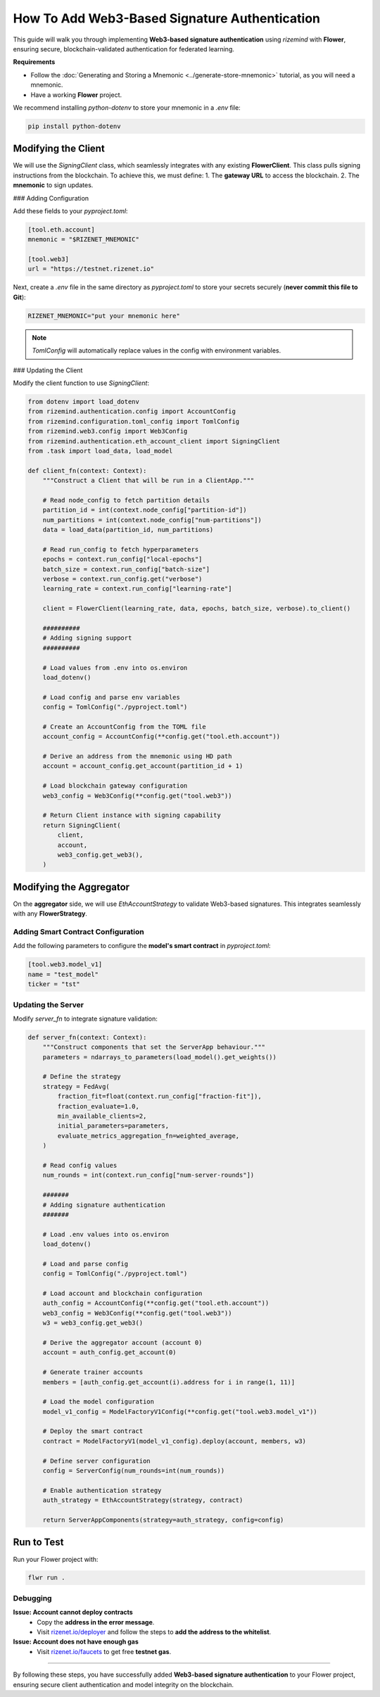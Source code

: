 =====
How To Add Web3-Based Signature Authentication
=====

This guide will walk you through implementing **Web3-based signature authentication** using `rizemind` with **Flower**, ensuring secure, blockchain-validated authentication for federated learning.

**Requirements**

- Follow the :doc:`Generating and Storing a Mnemonic <../generate-store-mnemonic>` tutorial, as you will need a mnemonic.

- Have a working **Flower** project.

We recommend installing `python-dotenv` to store your mnemonic in a `.env` file:

.. code:: shell

   pip install python-dotenv

Modifying the Client
====================

We will use the `SigningClient` class, which seamlessly integrates with any existing **FlowerClient**. This class pulls signing instructions from the blockchain. To achieve this, we must define:
1. The **gateway URL** to access the blockchain.
2. The **mnemonic** to sign updates.

### Adding Configuration

Add these fields to your `pyproject.toml`:

.. code-block:: toml

   [tool.eth.account]
   mnemonic = "$RIZENET_MNEMONIC"

   [tool.web3]
   url = "https://testnet.rizenet.io"

Next, create a `.env` file in the same directory as `pyproject.toml` to store your secrets securely (**never commit this file to Git**):

.. code-block:: text

   RIZENET_MNEMONIC="put your mnemonic here"

.. note::
   `TomlConfig` will automatically replace values in the config with environment variables.

### Updating the Client

Modify the client function to use `SigningClient`:

.. code-block:: python

   from dotenv import load_dotenv
   from rizemind.authentication.config import AccountConfig
   from rizemind.configuration.toml_config import TomlConfig
   from rizemind.web3.config import Web3Config
   from rizemind.authentication.eth_account_client import SigningClient
   from .task import load_data, load_model

   def client_fn(context: Context):
       """Construct a Client that will be run in a ClientApp."""

       # Read node_config to fetch partition details
       partition_id = int(context.node_config["partition-id"])
       num_partitions = int(context.node_config["num-partitions"])
       data = load_data(partition_id, num_partitions)

       # Read run_config to fetch hyperparameters
       epochs = context.run_config["local-epochs"]
       batch_size = context.run_config["batch-size"]
       verbose = context.run_config.get("verbose")
       learning_rate = context.run_config["learning-rate"]

       client = FlowerClient(learning_rate, data, epochs, batch_size, verbose).to_client()

       ##########
       # Adding signing support
       ##########

       # Load values from .env into os.environ
       load_dotenv()

       # Load config and parse env variables
       config = TomlConfig("./pyproject.toml")

       # Create an AccountConfig from the TOML file
       account_config = AccountConfig(**config.get("tool.eth.account"))

       # Derive an address from the mnemonic using HD path
       account = account_config.get_account(partition_id + 1)

       # Load blockchain gateway configuration
       web3_config = Web3Config(**config.get("tool.web3"))

       # Return Client instance with signing capability
       return SigningClient(
           client,
           account,
           web3_config.get_web3(),
       )

Modifying the Aggregator
========================

On the **aggregator** side, we will use `EthAccountStrategy` to validate Web3-based signatures. This integrates seamlessly with any **FlowerStrategy**.

Adding Smart Contract Configuration
-----------------------------------

Add the following parameters to configure the **model's smart contract** in `pyproject.toml`:

.. code-block:: toml

   [tool.web3.model_v1]
   name = "test_model"
   ticker = "tst"

Updating the Server
-------------------

Modify `server_fn` to integrate signature validation:

.. code-block:: python

   def server_fn(context: Context):
       """Construct components that set the ServerApp behaviour."""
       parameters = ndarrays_to_parameters(load_model().get_weights())

       # Define the strategy
       strategy = FedAvg(
           fraction_fit=float(context.run_config["fraction-fit"]),
           fraction_evaluate=1.0,
           min_available_clients=2,
           initial_parameters=parameters,
           evaluate_metrics_aggregation_fn=weighted_average,
       )

       # Read config values
       num_rounds = int(context.run_config["num-server-rounds"])

       #######
       # Adding signature authentication
       #######

       # Load .env values into os.environ
       load_dotenv()

       # Load and parse config
       config = TomlConfig("./pyproject.toml")

       # Load account and blockchain configuration
       auth_config = AccountConfig(**config.get("tool.eth.account"))
       web3_config = Web3Config(**config.get("tool.web3"))
       w3 = web3_config.get_web3()

       # Derive the aggregator account (account 0)
       account = auth_config.get_account(0)

       # Generate trainer accounts
       members = [auth_config.get_account(i).address for i in range(1, 11)]

       # Load the model configuration
       model_v1_config = ModelFactoryV1Config(**config.get("tool.web3.model_v1"))

       # Deploy the smart contract
       contract = ModelFactoryV1(model_v1_config).deploy(account, members, w3)

       # Define server configuration
       config = ServerConfig(num_rounds=int(num_rounds))

       # Enable authentication strategy
       auth_strategy = EthAccountStrategy(strategy, contract)

       return ServerAppComponents(strategy=auth_strategy, config=config)

Run to Test
===========

Run your Flower project with:

.. code:: shell

   flwr run .

Debugging
---------

**Issue: Account cannot deploy contracts**
   - Copy the **address in the error message**.
   - Visit `rizenet.io/deployer <https://rizenet.io/deployer>`_ and follow the steps to **add the address to the whitelist**.

**Issue: Account does not have enough gas**
   - Visit `rizenet.io/faucets <https://rizenet.io/faucets>`_ to get free **testnet gas**.

----

By following these steps, you have successfully added **Web3-based signature authentication** to your Flower project, ensuring secure client authentication and model integrity on the blockchain.
